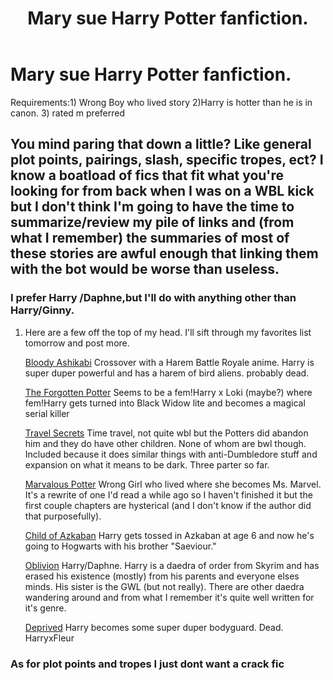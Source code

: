 #+TITLE: Mary sue Harry Potter fanfiction.

* Mary sue Harry Potter fanfiction.
:PROPERTIES:
:Author: Prongsie2
:Score: 0
:DateUnix: 1534743805.0
:DateShort: 2018-Aug-20
:FlairText: Request
:END:
Requirements:1) Wrong Boy who lived story 2)Harry is hotter than he is in canon. 3) rated m preferred


** You mind paring that down a little? Like general plot points, pairings, slash, specific tropes, ect? I know a boatload of fics that fit what you're looking for from back when I was on a WBL kick but I don't think I'm going to have the time to summarize/review my pile of links and (from what I remember) the summaries of most of these stories are awful enough that linking them with the bot would be worse than useless.
:PROPERTIES:
:Score: 2
:DateUnix: 1534827166.0
:DateShort: 2018-Aug-21
:END:

*** I prefer Harry /Daphne,but I'll do with anything other than Harry/Ginny.
:PROPERTIES:
:Author: Prongsie2
:Score: 2
:DateUnix: 1534827333.0
:DateShort: 2018-Aug-21
:END:

**** Here are a few off the top of my head. I'll sift through my favorites list tomorrow and post more.

[[https://www.fanfiction.net/s/9976928/1/The-Bloody-Ashikabi][Bloody Ashikabi]] Crossover with a Harem Battle Royale anime. Harry is super duper powerful and has a harem of bird aliens. probably dead.

[[https://www.fanfiction.net/s/11761202/1/The-Forgotten-Potter][The Forgotten Potter]] Seems to be a fem!Harry x Loki (maybe?) where fem!Harry gets turned into Black Widow lite and becomes a magical serial killer

[[https://www.fanfiction.net/s/9622538/1/Travel-Secrets-First][Travel Secrets]] Time travel, not quite wbl but the Potters did abandon him and they do have other children. None of whom are bwl though. Included because it does similar things with anti-Dumbledore stuff and expansion on what it means to be dark. Three parter so far.

[[https://www.fanfiction.net/s/12485597/1/Marvalous-Potter][Marvalous Potter]] Wrong Girl who lived where she becomes Ms. Marvel. It's a rewrite of one I'd read a while ago so I haven't finished it but the first couple chapters are hysterical (and I don't know if the author did that purposefully).

[[https://www.fanfiction.net/s/11761860/1/The-Child-of-Azkaban][Child of Azkaban]] Harry gets tossed in Azkaban at age 6 and now he's going to Hogwarts with his brother "Saeviour."

[[https://www.fanfiction.net/s/11035459/1/Oblivion][Oblivion]] Harry/Daphne. Harry is a daedra of order from Skyrim and has erased his existence (mostly) from his parents and everyone elses minds. His sister is the GWL (but not really). There are other daedra wandering around and from what I remember it's quite well written for it's genre.

[[https://www.fanfiction.net/s/7402590/1/Deprived][Deprived]] Harry becomes some super duper bodyguard. Dead. HarryxFleur
:PROPERTIES:
:Score: 2
:DateUnix: 1534829216.0
:DateShort: 2018-Aug-21
:END:


*** As for plot points and tropes I just dont want a crack fic
:PROPERTIES:
:Author: Prongsie2
:Score: 1
:DateUnix: 1534827491.0
:DateShort: 2018-Aug-21
:END:
